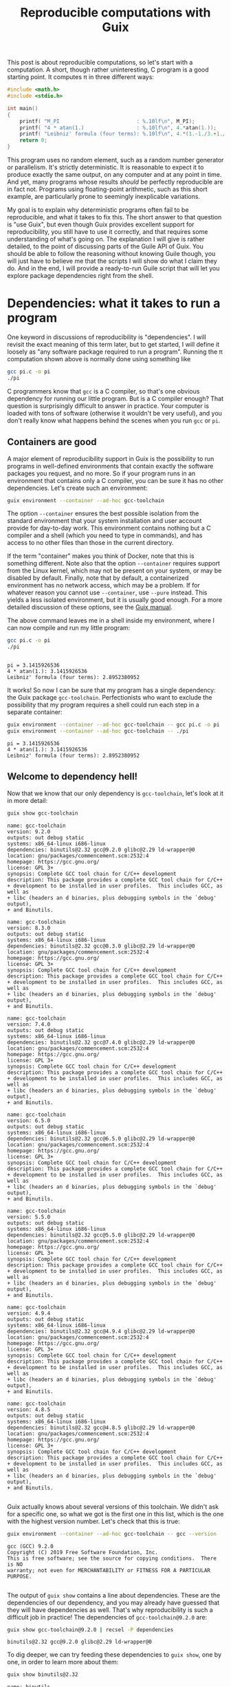 #+TITLE: Reproducible computations with Guix
#+STARTUP: inlineimages


This post is about reproducible computations, so let's start with a computation. A short, though rather uninteresting, C program is a good starting point. It computes π in three different ways:
#+begin_src c :tangle pi.c :eval no
#include <math.h>
#include <stdio.h>

int main()
{
    printf( "M_PI                         : %.10lf\n", M_PI);
    printf( "4 * atan(1.)                 : %.10lf\n", 4.*atan(1.));
    printf( "Leibniz' formula (four terms): %.10lf\n", 4.*(1.-1./3.+1./5.-1./7.));
    return 0;
}
#+end_src

This program uses no random element, such as a random number generator or parallelism. It's strictly deterministic. It is reasonable to expect it to produce exactly the same output, on any computer and at any point in time. And yet, many programs whose results /should/ be perfectly reproducible are in fact not. Programs using floating-point arithmetic, such as this short example, are particularly prone to seemingly inexplicable variations.

My goal is to explain why deterministic programs often fail to be reproducible, and what it takes to fix this. The short answer to that question is "use Guix", but even though Guix provides excellent support for reproducibility, you still have to use it correctly, and that requires some understanding of what's going on. The explanation I will give is rather detailed, to the point of discussing parts of the Guile API of Guix. You should be able to follow the reasoning without knowing Guile though, you will just have to believe me that the scripts I will show do what I claim they do. And in the end, I will provide a ready-to-run Guile script that will let you explore package dependencies right from the shell.

* Dependencies: what it takes to run a program
One keyword in discussions of reproducibility is "dependencies". I will revisit the exact meaning of this term later, but to get started, I will define it loosely as "any software package required to run a program". Running the π computation shown above is normally done using something like
#+begin_src sh :exports code :eval no
gcc pi.c -o pi
./pi
#+end_src
C programmers know that =gcc= is a C compiler, so that's one obvious dependency for running our little program. But is a C compiler enough? That question is surprisingly difficult to answer in practice. Your computer is loaded with tons of software (otherwise it wouldn't be very useful), and you don't really know what happens behind the scenes when you run =gcc= or =pi=.

** Containers are good
A major element of reproducibility support in Guix is the possibility to run programs in well-defined environments that contain exactly the software packages you request, and no more. So if your program runs in an environment that contains only a C compiler, you can be sure it has no other dependencies. Let's create such an environment:
#+begin_src sh :session C-compiler :results output :exports both
guix environment --container --ad-hoc gcc-toolchain
#+end_src

#+RESULTS:

The option =--container= ensures the best possible isolation from the standard environment that your system installation and user account provide for day-to-day work. This environment contains nothing but a C compiler and a shell (which you need to type in commands), and has access to no other files than those in the current directory.

If the term "container" makes you think of Docker, note that this is something different. Note also that the option =--container= requires support from the Linux kernel, which may not be present on your system, or may be disabled by default. Finally, note that by default, a containerized environment has no network access, which may be a problem. If for whatever reason you cannot use =--container=, use =--pure= instead. This yields a less isolated environment, but it is usually good enough. For a more detailed discussion of these options, see the [[https://guix.gnu.org/manual/en/guix.html#Invoking-guix-environment][Guix manual]].

The above command leaves me in a shell inside my environment, where I can now compile and run my little program:
#+begin_src sh :session C-compiler :results output :exports both
gcc pi.c -o pi
./pi
#+end_src

#+RESULTS:
: 
: pi = 3.1415926536
: 4 * atan(1.): 3.1415926536
: Leibniz' formula (four terms): 2.8952380952

It works! So now I can be sure that my program has a single dependency: the Guix package =gcc-toolchain=. Perfectionists who want to exclude the possibility that my program requires a shell could run each step in a separate container:
#+begin_src sh :results output :exports both
guix environment --container --ad-hoc gcc-toolchain -- gcc pi.c -o pi
guix environment --container --ad-hoc gcc-toolchain -- ./pi
#+end_src

#+RESULTS:
: pi = 3.1415926536
: 4 * atan(1.): 3.1415926536
: Leibniz' formula (four terms): 2.8952380952

** Welcome to dependency hell!
Now that we know that our only dependency is =gcc-toolchain=, let's look at it in more detail:

#+begin_src sh :results output :exports both
guix show gcc-toolchain
#+end_src

#+RESULTS:
#+begin_example
name: gcc-toolchain
version: 9.2.0
outputs: out debug static
systems: x86_64-linux i686-linux
dependencies: binutils@2.32 gcc@9.2.0 glibc@2.29 ld-wrapper@0
location: gnu/packages/commencement.scm:2532:4
homepage: https://gcc.gnu.org/
license: GPL 3+
synopsis: Complete GCC tool chain for C/C++ development  
description: This package provides a complete GCC tool chain for C/C++
+ development to be installed in user profiles.  This includes GCC, as well as
+ libc (headers an d binaries, plus debugging symbols in the `debug' output),
+ and Binutils.

name: gcc-toolchain
version: 8.3.0
outputs: out debug static
systems: x86_64-linux i686-linux
dependencies: binutils@2.32 gcc@8.3.0 glibc@2.29 ld-wrapper@0
location: gnu/packages/commencement.scm:2532:4
homepage: https://gcc.gnu.org/
license: GPL 3+
synopsis: Complete GCC tool chain for C/C++ development  
description: This package provides a complete GCC tool chain for C/C++
+ development to be installed in user profiles.  This includes GCC, as well as
+ libc (headers an d binaries, plus debugging symbols in the `debug' output),
+ and Binutils.

name: gcc-toolchain
version: 7.4.0
outputs: out debug static
systems: x86_64-linux i686-linux
dependencies: binutils@2.32 gcc@7.4.0 glibc@2.29 ld-wrapper@0
location: gnu/packages/commencement.scm:2532:4
homepage: https://gcc.gnu.org/
license: GPL 3+
synopsis: Complete GCC tool chain for C/C++ development  
description: This package provides a complete GCC tool chain for C/C++
+ development to be installed in user profiles.  This includes GCC, as well as
+ libc (headers an d binaries, plus debugging symbols in the `debug' output),
+ and Binutils.

name: gcc-toolchain
version: 6.5.0
outputs: out debug static
systems: x86_64-linux i686-linux
dependencies: binutils@2.32 gcc@6.5.0 glibc@2.29 ld-wrapper@0
location: gnu/packages/commencement.scm:2532:4
homepage: https://gcc.gnu.org/
license: GPL 3+
synopsis: Complete GCC tool chain for C/C++ development  
description: This package provides a complete GCC tool chain for C/C++
+ development to be installed in user profiles.  This includes GCC, as well as
+ libc (headers an d binaries, plus debugging symbols in the `debug' output),
+ and Binutils.

name: gcc-toolchain
version: 5.5.0
outputs: out debug static
systems: x86_64-linux i686-linux
dependencies: binutils@2.32 gcc@5.5.0 glibc@2.29 ld-wrapper@0
location: gnu/packages/commencement.scm:2532:4
homepage: https://gcc.gnu.org/
license: GPL 3+
synopsis: Complete GCC tool chain for C/C++ development  
description: This package provides a complete GCC tool chain for C/C++
+ development to be installed in user profiles.  This includes GCC, as well as
+ libc (headers an d binaries, plus debugging symbols in the `debug' output),
+ and Binutils.

name: gcc-toolchain
version: 4.9.4
outputs: out debug static
systems: x86_64-linux i686-linux
dependencies: binutils@2.32 gcc@4.9.4 glibc@2.29 ld-wrapper@0
location: gnu/packages/commencement.scm:2532:4
homepage: https://gcc.gnu.org/
license: GPL 3+
synopsis: Complete GCC tool chain for C/C++ development  
description: This package provides a complete GCC tool chain for C/C++
+ development to be installed in user profiles.  This includes GCC, as well as
+ libc (headers an d binaries, plus debugging symbols in the `debug' output),
+ and Binutils.

name: gcc-toolchain
version: 4.8.5
outputs: out debug static
systems: x86_64-linux i686-linux
dependencies: binutils@2.32 gcc@4.8.5 glibc@2.29 ld-wrapper@0
location: gnu/packages/commencement.scm:2532:4
homepage: https://gcc.gnu.org/
license: GPL 3+
synopsis: Complete GCC tool chain for C/C++ development  
description: This package provides a complete GCC tool chain for C/C++
+ development to be installed in user profiles.  This includes GCC, as well as
+ libc (headers an d binaries, plus debugging symbols in the `debug' output),
+ and Binutils.

#+end_example

Guix actually knows about several versions of this toolchain. We didn't ask for a specific one, so what we got is the first one in this list, which is the one with the highest version number. Let's check that this is true:
#+begin_src sh :results output :exports both
guix environment --container --ad-hoc gcc-toolchain -- gcc --version
#+end_src

#+RESULTS:
: gcc (GCC) 9.2.0
: Copyright (C) 2019 Free Software Foundation, Inc.
: This is free software; see the source for copying conditions.  There is NO
: warranty; not even for MERCHANTABILITY or FITNESS FOR A PARTICULAR PURPOSE.
: 

The output of =guix show= contains a line about dependencies. These are the dependencies of our dependency, and you may already have guessed that they will have dependencies as well. That's why reproducibility is such a difficult job in practice! The dependencies of =gcc-toolchain@9.2.0= are:
#+begin_src sh :results output :exports both
guix show gcc-toolchain@9.2.0 | recsel -P dependencies
#+end_src

#+RESULTS:
: binutils@2.32 gcc@9.2.0 glibc@2.29 ld-wrapper@0

To dig deeper, we can try feeding these dependencies to =guix show=, one by one, in order to learn more about them:
#+begin_src sh :results output :exports both
guix show binutils@2.32
#+end_src

#+RESULTS:
#+begin_example
name: binutils
version: 2.32
outputs: out
systems: x86_64-linux i686-linux
dependencies: 
location: gnu/packages/base.scm:415:2
homepage: https://www.gnu.org/software/binutils/
license: GPL 3+
synopsis: Binary utilities: bfd gas gprof ld  
description: GNU Binutils is a collection of tools for working with binary
+ files.  Perhaps the most notable are "ld", a linker, and "as", an assembler.
+ Other tools include programs to display binary profiling information, list the
+ strings in a binary file, and utilities for working with archives.  The "bfd"
+ library for working with executable and object formats is also included.

#+end_example

#+begin_src sh :results output :exports both
exec 2>&1
guix show gcc@9.2.0
:
#+end_src

#+RESULTS:
: guix show: error: gcc@9.2.0: package not found

This looks a bit surprising. What's happening here is that =gcc= is defined as a /hidden package/ in Guix. The package is there, but it is hidden from package queries. There is a good reason for this: =gcc= on its own is rather useless, you need =gcc-toolchain= to actually use the compiler. But if both =gcc= and =gcc-toolchain= showed up in a search, that would be more confusing than helpful for most users. Hiding the package is a way of saying "for experts only".

Let's take this as a sign that it's time to move on to the next level of Guix hacking: Guile scripts. Guile, an implementation of the Scheme language, is Guix' native language, so using Guile scripts, you get access to everything there is to know about Guix and its packages.

A note in passing: the [[https://emacs-guix.gitlab.io/website/][emacs-guix]] package provides an intermediate level of Guix exploration for Emacs users. It lets you look at hidden packages, for example. But much of what I will show in the following really requires Guile scripts.

* Anatomy of a Guix package

From the user's point of view, a package is a piece of software with a name and a version number that can be installed using =guix install=. The packager's point of view is quite a bit different. In fact, what users consider a package is more precisely called the package's /output/ in Guix jargon. The package is a recipe for creating this output.

To see how all these concepts fit together, let's look at an example of a package definition: =xmag=. I have chosen this package not because I care much about it, but because its definition is short while showcasing all the features I want to explain. You can access it most easily by typing =guix edit xmag=. Here is what you will see:
#+begin_src scheme :eval no
(package
  (name "xmag")
  (version "1.0.6")
  (source
   (origin
     (method url-fetch)
     (uri (string-append
           "mirror://xorg/individual/app/" name "-" version ".tar.gz"))
     (sha256
      (base32
       "19bsg5ykal458d52v0rvdx49v54vwxwqg8q36fdcsv9p2j8yri87"))))
  (build-system gnu-build-system)
  (arguments
   `(#:configure-flags
     (list (string-append "--with-appdefaultdir="
                          %output ,%app-defaults-dir))))
  (inputs
   `(("libxaw" ,libxaw)))
  (native-inputs
   `(("pkg-config" ,pkg-config)))
  (home-page "https://www.x.org/wiki/")
  (synopsis "Display or capture a magnified part of a X11 screen")
  (description "Xmag displays and captures a magnified snapshot of a portion
of an X11 screen.")
  (license license:x11))
#+end_src
The [[http://guix.gnu.org/manual/devel/en/html_node/Defining-Packages.html#Defining-Packages][package definition]] starts with the name and version information you expected. Next comes =source=, which says how to obtain the source code and from where. It also provides a hash that allows to check the integrity of the downloaded files. The next four items, =build-system=, =arguments=, =inputs=, and =native-inputs= supply the information required for /building/ the package, which is what creates its outputs. The remaining items are documentation for human consumption, important for other reasons but not for reproducibility, so I won't say any more about them. (See this [[http://guix.gnu.org/cookbook/en/html_node/Packaging.html#Packaging][packaging tutorial]] if you want to define your own package.)

The example package definition has =native-inputs= in addition to "plain" =inputs=. There's a third variant, =propagated-inputs=, but =xmag= doesn't have any. The differences between these variants don't matter for my topic, so I will just refer to "inputs" from now on. Another omission I will make is the possibility to define several outputs for a package. This is done for particularly big packages, in order to reduce the footprint of installations, but for the purposes of reproducibility, it's OK to treat all outputs of a package a single unit.

The following figure illustrates how the various pieces of information from a package are used in the build process (done explicitly by =guix build=, or implicitly when installing or otherwise using a package):
[[file:guix-package.svg]]

It may help to translate the Guix jargon to the vocabulary of C programming:
| Guix package | C program        |
|--------------+------------------|
| source code  | source code      |
| inputs       | libraries        |
| arguments    | compiler options |
| build system | compiler         |
| output       | executable       |

Building a package can be considered a generalization of compiling a program. We could in fact create a "GCC build system" for Guix that would simply run =gcc=. However, such a build system would be of little practical use, since most real-life software consists of more than just one C source code file, and requires additional pre- or post-processing steps. The =gnu-build-system= used in the example is based on tools such as =make= and =autoconf=, in addition to =gcc=.

* Package exploration in Guile

Guile uses a record type called [[https://git.savannah.gnu.org/cgit/guix.git/tree/guix/packages.scm#n249][=<package>=]] to represent packages, which is defined in module =(guix packages)=. There is also a module [[https://git.savannah.gnu.org/cgit/guix.git/tree/gnu/packages][=(gnu packages)=]], which contains the actual package definitions - be careful not to confuse the two (as I always do). Here is a simple Guile script that shows some package information, much like the =guix show= command that I used earlier:
#+begin_src scheme :results output
(use-modules (guix packages)
             (gnu packages)) 

(define gcc-toolchain
  (specification->package "gcc-toolchain"))

(format #t "Name   : ~a\n" (package-name gcc-toolchain))
(format #t "Version: ~a\n" (package-version gcc-toolchain))
(format #t "Inputs : ~a\n" (package-direct-inputs gcc-toolchain))
#+end_src

#+RESULTS:
: Name: gcc-toolchain
: Version: 9.2.0
: Inputs: ((gcc #<package gcc@9.2.0 gnu/packages/gcc.scm:524 7f2a9792f160>) (ld-wrapper #<package ld-wrapper@0 gnu/packages/base.scm:505 7f2a956f3580>) (binutils #<package binutils@2.32 gnu/packages/commencement.scm:2187 7f2a956f3dc0>) (libc #<package glibc@2.29 gnu/packages/commencement.scm:2145 7f2a956f3e70>) (libc-debug #<package glibc@2.29 gnu/packages/commencement.scm:2145 7f2a956f3e70> debug) (libc-static #<package glibc@2.29 gnu/packages/commencement.scm:2145 7f2a956f3e70> static))

This script first calls =specification->package=  to look up the package using the same rules as the =guix= command line interface: pick the latest available version if none is explicitly requested. Then it extracts various information about the package. Note that =package-direct-inputs= returns the combination of =package-inputs=, =package-native-inputs=, and =package-propagated-inputs=. As I said above, I don't care about the distinction here.

The inputs are not shown in a particularly nice form, so let's write two Guile functions to improve it:
#+begin_src scheme :results output
(use-modules (guix packages)
             (gnu packages)
             (ice-9 match))

(define (package->specification package)
  (format #f "~a@~a"
          (package-name package)
          (package-version package)))

(define (input->specification input)
  (match input
    ((label (? package? package) . _)
     (package->specification package))
    (other-item
     (format #f "~a" other-item))))

(define gcc-toolchain
  (specification->package "gcc-toolchain"))

(format #t "Package: ~a\n"
        (package->specification gcc-toolchain))
(format #t "Inputs : ~a\n"
        (map input->specification (package-direct-inputs gcc-toolchain)))
#+end_src

#+RESULTS:
: Package: gcc-toolchain@9.2.0
: Inputs : (gcc@9.2.0 ld-wrapper@0 binutils@2.32 glibc@2.29 glibc@2.29 glibc@2.29)

That looks much better. As you can see from the code, a list of inputs is a bit more than a list of packages. It is in fact a list of labelled /package outputs/. That also explains why we see =glibc= three times in the input list: =glibc= defines three distinct outputs, all of which are used in =gcc-toolchain=. For reproducibility, all we care about is the package references. Later on, we will deal with much longer input lists, so as a final cleanup step, let's show only unique package references from the list of inputs:
#+begin_src scheme :results output
(use-modules (guix packages)
             (gnu packages)
             (srfi srfi-1)
             (ice-9 match))

(define (package->specification package)
  (format #f "~a@~a"
          (package-name package)
          (package-version package)))

(define (input->specification input)
  (match input
    ((label (? package? package) . _)
     (package->specification package))
    (other-item
     (format #f "~a" other-item))))

(define (unique-inputs inputs)
  (delete-duplicates
   (map input->specification inputs)))

(define gcc-toolchain
  (specification->package "gcc-toolchain"))

(format #t "Package: ~a\n"
        (package->specification gcc-toolchain))
(format #t "Inputs : ~a\n"
        (unique-inputs (package-direct-inputs gcc-toolchain)))
#+end_src

#+RESULTS:
: Package: gcc-toolchain@9.2.0
: Inputs : (gcc@9.2.0 ld-wrapper@0 binutils@2.32 glibc@2.29)

* Dependencies

You may have noticed the absence of the term "dependency" from the last two sections. There is a good reason for that: the term is used in somewhat different meanings, and that can create confusion. Guix jargon therefore avoids it.

The figure above shows three kinds of input to the build system: source, inputs, and arguments. These categories reflect the packagers' point of view: =source= is what the authors of the software supply, =inputs= are other packages, and =arguments= is what the packagers themselves add to the build procedure. It is important to understand that from a purely technical point of view, there is no fundamental difference between the three categories. You could, for example, define a package that contains C source code in the build system =arguments=, but leaves =source= empty. This would be inconvenient, and confusing for others, so I don't recommend you actually do this. The three categories are important, but for humans, not for computers. In fact, even the build system is not fundamentally distinct from its inputs. You could define a special-purpose build system for one package, and put all the source code in there. At the level of the CPU and the computer's memory, a build process (as in fact /any/ computation) looks like
[[file:computation.png]]
It is human interpretation that decomposes this into
[[file:data-code.png]]
and in a next step into
[[file:data-program-environment.png]]
We can go on and divide the environment into operating system, development tools, and application software, for example, but the further we go in decomposing the input to a computation, the more arbitrary it gets.

From this point of view, a software's dependencies consist of everything required to run it in addition to its source code. For a Guix package, the dependencies are thus,
- its inputs
- the build system arguments
- the build system itself
- Guix (which is a piece of software as well)
- the GNU/Linux operating system (kernel, file system, etc.).

In the following, I will not mention the last two items any more, because they are a common dependency of all Guix packages, but it's important not to forget about them. A change in Guix or in GNU/Linux can actually make a computation non-reproducible, although in practice that happens very rarely. Moreover, Guix is actually designed to run older versions of itself, as we will see later.

* Build systems are packages as well

I hope that by now you have a good idea of what a package is: a recipe for building outputs from source and inputs, with inputs being the outputs of other packages. The recipe involves a build system and arguments supplied to it. So... what exactly is a build system? I have introduced it as a generalization of a compiler, which describes its role. But where does a build system come from in Guix?

The ultimate answer is of course the [[https://git.savannah.gnu.org/cgit/guix.git/tree/guix/build-system][source code]]. Build systems are pieces of Guile code that are part of Guix. But this Guile code is only a shallow layer orchestrating invocations of other software, such as =gcc= or =make=. And that software is defined by packages. So in the end, from a reproducibility point of view, we can replace the "build system" item in our list of dependenies by "a bundle of packages". In other words: more inputs.

Before Guix can build a package, it must gather all the required ingredients, and that includes replacing the build system by the packages it represents. The resulting list of ingredients is called a =bag=, and we can access it using a Guile script:

#+begin_src scheme :results output
(use-modules (guix packages)
             (gnu packages)
             (srfi srfi-1)
             (ice-9 match))

(define (package->specification package)
  (format #f "~a@~a"
          (package-name package)
          (package-version package)))

(define (input->specification input)
  (match input
    ((label (? package? package) . _)
     (package->specification package))
    ((label (? origin? origin))
     (format #f "[source code from ~a]"
             (origin-uri origin)))
    (other-input
     (format #f "~a" other-input))))

(define (unique-inputs inputs)
  (delete-duplicates
   (map input->specification inputs)))

(define hello
  (specification->package "hello"))

(format #t "Package       : ~a\n"
        (package->specification hello))
(format #t "Package inputs: ~a\n"
        (unique-inputs (package-direct-inputs hello)))
(format #t "Build inputs  : ~a\n"
        (unique-inputs
         (bag-direct-inputs
          (package->bag hello))))
#+end_src

#+RESULTS:
: Package       : hello@2.10
: Package inputs: ()
: Build inputs  : ([source code from mirror://gnu/hello/hello-2.10.tar.gz] tar@1.32 gzip@1.10 bzip2@1.0.6 xz@5.2.4 file@5.33 diffutils@3.7 patch@2.7.6 findutils@4.6.0 gawk@5.0.1 sed@4.7 grep@3.3 coreutils@8.31 make@4.2.1 bash-minimal@5.0.7 ld-wrapper@0 binutils@2.32 gcc@7.4.0 glibc@2.29 glibc-utf8-locales@2.29)

I have used a different example, [[https://git.savannah.gnu.org/cgit/guix.git/tree/gnu/packages/base.scm#n72][=hello=]], because for =gcc-toolchain=, there is no difference between package inputs and build inputs (check for yourself if you want!) My new example, [[https://hpc.guix.info/package/hello][=hello=]] (a short demo program printing "Hello, world" in the language of the system installation), is interesting because it has no package inputs at all. All the build inputs except for the source code have thus been contributed by the build system.

If you compare this script to the previous one that printed only the package inputs, you will notice two major new features. In =input->specification=, there is an additional case for the source code reference. And in the last statement, =package->bag= constructs a bag from the package, before =bag-direct-inputs= is called to get that bag's input list.

* Inputs are outputs

I have mentioned before that one package's inputs are other packages' outputs, but that fact deserves a more in-depth discussion because of its crucial importance for reproducibility. A package is a recipe for building outputs from source and inputs. Since these inputs are outputs, they must have been built as well. Package building is therefore a process consisting of multiple steps. An immediate consequence is that any computation making use of packaged software is a multi-step computation as well.

Remember the short C program computing π from the beginning of this post? Running that program is only the last step in a long series of computations. Before you can run =pi=, you must compile =pi.c=. That requires the package =gcc-toolchain=, which must first be built. And before it can be built, its inputs must be built. And so on. If you want the output of =pi= to be reproducible, *the whole chain of computations must be reproducible*, because each step can have an impact on the results produced by =pi=.

So... where does this chain start? Few people write machine code these days, so almost all software requires some compiler or interpreter. And that means that for every package, there are other packages that must be built first. The question of how to get this chain started is known as the bootstrapping problem. A rough summary of the solution is that the chain starts on somebody else's computer, which creates a bootstrap seed, an ideally small package that is downloaded in precompiled form. See [[https://guix.gnu.org/blog/2019/guix-reduces-bootstrap-seed-by-50/][this post by Jan Nieuwenhuizen]] for details of this procedure. The bootstrap seed is not the real start of the chain, but as long as we can retrieve an identical copy at a later time, that's good enough for reproducibility. In fact, the reason for requiring the bootstrap seed to be small is not reproducibility, but inspectability: it should be possible to audit the seed for bugs and malware, even in the absence of source code.

** Reaching closure
Now we are finally ready for the ultimate step in dependency analysis: identifying all packages on which a computation depends, right up to the bootstrap seed. The starting point is the list of direct inputs of the bag derived from a package, which we looked at in the previous script. For each package in that list, we must apply this same procedure, recursively. We don't have to write this code ourselves, because the function =package-closure= in Guix does that job. These closures have nothing to do with closures in Lisp, and even less with the Clojure programming language. They are a case of what mathematicians call [[https://en.wikipedia.org/wiki/Transitive_closure][transitive closures]]: starting with a set of packages, you extend the set repeatedly by adding the inputs of the packages that are already in the set, until there is nothing more to add. If you have a basic knowledge of Scheme, you should now be able to understand [[https://git.savannah.gnu.org/cgit/guix.git/tree/guix/packages.scm#n817][implementation]] of this function. Let's add it to our dependency analysis code:

#+begin_src scheme :results output
(use-modules (guix packages)
             (gnu packages)
             (srfi srfi-1)
             (ice-9 match))

(define (package->specification package)
  (format #f "~a@~a"
          (package-name package)
          (package-version package)))

(define (input->specification input)
  (match input
    ((label (? package? package) . _)
     (package->specification package))
    ((label (? origin? origin))
     (format #f "[source code from ~a]"
             (origin-uri origin)))
    (other-input
     (format #f "~a" other-input))))

(define (unique-inputs inputs)
  (delete-duplicates
   (map input->specification inputs)))

(define (length-and-list lists)
  (list (length lists) lists))

(define hello
  (specification->package "hello"))

(format #t "Package        : ~a\n"
        (package->specification hello))
(format #t "Package inputs : ~a\n"
        (length-and-list (unique-inputs (package-direct-inputs hello))))
(format #t "Build inputs   : ~a\n"
        (length-and-list
         (unique-inputs
          (bag-direct-inputs
           (package->bag hello)))))
(format #t "Package closure: ~a\n"
        (length-and-list
         (delete-duplicates
          (map package->specification
               (package-closure (list hello))))))
#+end_src

#+RESULTS:
: Package        : hello@2.10
: Package inputs : (0 ())
: Build inputs   : (20 ([source code from mirror://gnu/hello/hello-2.10.tar.gz] tar@1.32 gzip@1.10 bzip2@1.0.6 xz@5.2.4 file@5.33 diffutils@3.7 patch@2.7.6 findutils@4.6.0 gawk@5.0.1 sed@4.7 grep@3.3 coreutils@8.31 make@4.2.1 bash-minimal@5.0.7 ld-wrapper@0 binutils@2.32 gcc@7.4.0 glibc@2.29 glibc-utf8-locales@2.29))
: Package closure: (84 (m4@1.4.18 libatomic-ops@7.6.10 gmp@6.1.2 libgc@7.6.12 libltdl@2.4.6 libunistring@0.9.10 libffi@3.2.1 pkg-config@0.29.2 guile@2.2.6 libsigsegv@2.12 lzip@1.21 ed@1.15 perl@5.30.0 guile-bootstrap@2.0 zlib@1.2.11 xz@5.2.4 ncurses@6.1-20190609 libxml2@2.9.9 attr@2.4.48 gettext-minimal@0.20.1 gcc-cross-boot0-wrapped@7.4.0 libstdc++@7.4.0 ld-wrapper-boot3@0 bootstrap-binaries@0 ld-wrapper-boot0@0 flex@2.6.4 glibc-intermediate@2.29 libstdc++-boot0@4.9.4 expat@2.2.7 gcc-mesboot1-wrapper@4.7.4 mesboot-headers@0.19 gcc-core-mesboot@2.95.3 bootstrap-mes@0 bootstrap-mescc-tools@0.5.2 tcc-boot0@0.9.26-6.c004e9a mes-boot@0.19 tcc-boot@0.9.27 make-mesboot0@3.80 gcc-mesboot0@2.95.3 binutils-mesboot0@2.20.1a make-mesboot@3.82 diffutils-mesboot@2.7 gcc-mesboot1@4.7.4 glibc-headers-mesboot@2.16.0 glibc-mesboot0@2.2.5 binutils-mesboot@2.20.1a linux-libre-headers@4.19.56 linux-libre-headers-bootstrap@0 gcc-mesboot@4.9.4 glibc-mesboot@2.16.0 gcc-cross-boot0@7.4.0 bash-static@5.0.7 gettext-boot0@0.19.8.1 python-minimal@3.5.7 perl-boot0@5.30.0 texinfo@6.6 bison@3.4.1 gzip@1.10 libcap@2.27 acl@2.2.53 glibc-utf8-locales@2.29 gcc-mesboot-wrapper@4.9.4 file-boot0@5.33 findutils-boot0@4.6.0 diffutils-boot0@3.7 make-boot0@4.2.1 binutils-cross-boot0@2.32 glibc@2.29 gcc@7.4.0 binutils@2.32 ld-wrapper@0 bash-minimal@5.0.7 make@4.2.1 coreutils@8.31 grep@3.3 sed@4.7 gawk@5.0.1 findutils@4.6.0 patch@2.7.6 diffutils@3.7 file@5.33 bzip2@1.0.6 tar@1.32 hello@2.10))

That's 84 packages, just for printing "Hello, world!". As promised, it includes the boostrap seed, called =bootstrap-binaries=. It may be more surprising to see Perl and Python in the dependency list of what is a pure C program. The explanation is that the build process of =gcc= and =glibc= contains Perl and Python code. Considering that both Perl and Python are written in C and use =glibc=, this hints at why bootstrapping is a hard problem!

** Get ready for your own analyses
As promised, here is a [[file:show-dependencies.scm][Guile script]] that you can download and run from the command line to do dependency analyses much like the ones I have shown. Just give the packages whose combined list of dependencies you want to analyze. For example:
#+begin_src sh :results output :exports both
./show-dependencies.scm hello
#+end_src

#+RESULTS:
: Packages: 1
:   hello@2.10
: Package inputs: 0 packages
:  
: Build inputs: 20 packages
:   [source code from mirror://gnu/hello/hello-2.10.tar.gz] bash-minimal@5.0.7 binutils@2.32 bzip2@1.0.6 coreutils@8.31 diffutils@3.7 file@5.33 findutils@4.6.0 gawk@5.0.1 gcc@7.4.0 glibc-utf8-locales@2.29 glibc@2.29 grep@3.3 gzip@1.10 ld-wrapper@0 make@4.2.1 patch@2.7.6 sed@4.7 tar@1.32 xz@5.2.4
: Package closure: 84 packages
:   acl@2.2.53 attr@2.4.48 bash-minimal@5.0.7 bash-static@5.0.7 binutils-cross-boot0@2.32 binutils-mesboot0@2.20.1a binutils-mesboot@2.20.1a binutils@2.32 bison@3.4.1 bootstrap-binaries@0 bootstrap-mes@0 bootstrap-mescc-tools@0.5.2 bzip2@1.0.6 coreutils@8.31 diffutils-boot0@3.7 diffutils-mesboot@2.7 diffutils@3.7 ed@1.15 expat@2.2.7 file-boot0@5.33 file@5.33 findutils-boot0@4.6.0 findutils@4.6.0 flex@2.6.4 gawk@5.0.1 gcc-core-mesboot@2.95.3 gcc-cross-boot0-wrapped@7.4.0 gcc-cross-boot0@7.4.0 gcc-mesboot-wrapper@4.9.4 gcc-mesboot0@2.95.3 gcc-mesboot1-wrapper@4.7.4 gcc-mesboot1@4.7.4 gcc-mesboot@4.9.4 gcc@7.4.0 gettext-boot0@0.19.8.1 gettext-minimal@0.20.1 glibc-headers-mesboot@2.16.0 glibc-intermediate@2.29 glibc-mesboot0@2.2.5 glibc-mesboot@2.16.0 glibc-utf8-locales@2.29 glibc@2.29 gmp@6.1.2 grep@3.3 guile-bootstrap@2.0 guile@2.2.6 gzip@1.10 hello@2.10 ld-wrapper-boot0@0 ld-wrapper-boot3@0 ld-wrapper@0 libatomic-ops@7.6.10 libcap@2.27 libffi@3.2.1 libgc@7.6.12 libltdl@2.4.6 libsigsegv@2.12 libstdc++-boot0@4.9.4 libstdc++@7.4.0 libunistring@0.9.10 libxml2@2.9.9 linux-libre-headers-bootstrap@0 linux-libre-headers@4.19.56 lzip@1.21 m4@1.4.18 make-boot0@4.2.1 make-mesboot0@3.80 make-mesboot@3.82 make@4.2.1 mes-boot@0.19 mesboot-headers@0.19 ncurses@6.1-20190609 patch@2.7.6 perl-boot0@5.30.0 perl@5.30.0 pkg-config@0.29.2 python-minimal@3.5.7 sed@4.7 tar@1.32 tcc-boot0@0.9.26-6.c004e9a tcc-boot@0.9.27 texinfo@6.6 xz@5.2.4 zlib@1.2.11

You can now easily experiment yourself, even if you are not at ease with Guile. For example, suppose you have a small Python script that plots some data using matplotlib. What are its dependencies? First you should check that it runs in a minimal environment:
#+begin_src sh :results output :exports both :eval no
guix environment --container --ad-hoc python python-matplotlib -- python my-script.py
#+end_src
Next, find its dependencies:
#+begin_src sh :results output :exports both :eval no
./show-dependencies.scm python python-matplotlib
#+end_src
I won't show the output here because it is rather long - the package closure contains 499 packages!

* OK, but... what are the /real/ dependencies?

I have explained dependencies along these lines in a few seminars. There's one question that someone in the audience is bound to ask: What do the results of a computation /really/ depend on? The output of =hello= is ="Hello, world!"=, no matter which version of =gcc= I use to compile it, and no matter which version of =python= was used in building =glibc=. The package closure is a worst-case estimate: it contains everything that can /potentially/ influence the results, though most of it doesn't in practice. Unfortunately, there is no way to identify the dependencies that matter automatically, because answering that question in general (i.e. for arbitrary software) is equivalent to solving the [[https://en.wikipedia.org/wiki/Halting_problem][halting problem]].

Most package managers, such as Debian's =apt= or the multi-platform =conda=, take a different point of view. They define the dependencies of a program as all packages that need to be loaded into memory in order to run it. They thus exclude the software that is required to /build/ the program and its run-time dependencies, but can then be discarded. Whereas Guix' definition errs on the safe side (its dependency list is often longer than necessary but never too short), the run-time-only definition is both too vast and too restrictive. Many run-time dependencies don't have an impact on most programs' results, but some build-time dependencies do.

One important case where build-time dependencies matter is floating-point computations. For historical reasons, they are surrounded by an aura of vagueness and imprecision, which goes back to its early days, when many details were poorly understood and implementations varied a lot. Today, all computers used for scientific computing respect the [[https://en.wikipedia.org/wiki/IEEE_754][IEEE 754 standard]] that precisely defines how floating-point numbers are represented in memory and what the result of each arithmetic operation must be. Floating-point arithmetic is thus perfectly deterministic and even perfectly portable between machines, if expressed in terms of the operations defined by the standard. However, high-level languages such as C or Fortran do not allow programmers to do that. Its designers assume (probably correctly) that most programmers do not want to deal with the intricate details of rounding. Therefore they provide only a simplified interface to the arithmetic operations of IEEE 754, which incidentally also provides more liberty for code optimization to compiler writers. The net result is that the complete specification of a program's results is its source code /plus the compiler and the compilation options/. You thus /can/ get reproducible floating-point results if you include all compilation steps into the perimeter of your computation, at least for code running on a single processor. Parallel computing is a different story: it involves voluntarily giving up reproducibility in exchange for speed. Reproducibility then becomes a best-effort approach of limiting the collateral damage done by optimization through the clever design of algorithms.

* Reproducing a reproducible computation

So far, I have explained the theory behind reproducible computations. The take-home message is that to be sure to get exactly the same results in the future, you have to use the exact same versions of all packages in the package closure of your immediate dependencies. I have also shown you how you can access that package closure. There is one missing piece: how do you actually run your program in the future, using the same environment?

The good news is that doing this is a lot simpler than understanding my lengthy explanations (which is why I leave this for the end!). The complex dependency graphs that I have analyzed up to here are encoded in the Guix source code, so all you need to re-create your environment is the exact same version of Guix! You get that version using
#+begin_src sh :results output :exports both
guix describe
#+end_src

#+RESULTS:
: Generation 15	Jan 06 2020 13:30:45	(current)
:   guix 769b96b
:     repository URL: https://git.savannah.gnu.org/git/guix.git
:     branch: master
:     commit: 769b96b62e8c09b078f73adc09fb860505920f8f

The critical information here is the unpleasantly looking string of hexadecimal digits after "commit". This is all it takes to uniquely identify a version of Guix. And to re-use it in the future, all you need is Guix' time machine:

#+begin_src sh :session reproduce-C-compiler :results output :exports both
guix time-machine --commit=769b96b62e8c09b078f73adc09fb860505920f8f -- environment --ad-hoc gcc-toolchain
#+end_src

#+RESULTS:
: 
: Updating channel 'guix' from Git repository at 'https://git.savannah.gnu.org/git/guix.git'...

#+begin_src sh :session reproduce-C-compiler :results output :exports both
gcc pi.c -o pi
./pi
#+end_src

#+RESULTS:
: 
: pi = 3.1415926536
: 4 * atan(1.): 3.1415926536
: Leibniz' formula (four terms): 2.8952380952

The time machine actually downloads the specified version of Guix and passes it the rest of the command line. You are running the same code again. Even bugs in Guix will be reproduced faithfully!

For many practical use cases, this technique is sufficient. But there are two variants you should know about for more complicated situations:

 - If you need an environment with many packages, you should use a manifest rather than list the packages on the command line. See [[https://guix.gnu.org/manual/en/html_node/Invoking-guix-environment.html][the manual]] for details.

 - If you need packages from additional channels, i.e. packages that are not part of the official Guix distribution, you should store a complete channel description in a file using
#+begin_src sh :results none :exports code
guix describe -f channels > guix-version-for-reproduction.txt
#+end_src

and feed that file to the time machine:
#+begin_src sh :session reproduce-C-compiler-2 :results output :exports both
guix time-machine --channels=guix-version-for-reproduction.txt -- environment --ad-hoc gcc-toolchain
#+end_src

#+RESULTS:
: 
: Updating channel 'guix' from Git repository at 'https://git.savannah.gnu.org/git/guix.git'...

#+begin_src sh :session reproduce-C-compiler-2 :results output :exports both
gcc pi.c -o pi
./pi
#+end_src

#+RESULTS:
: 
: pi = 3.1415926536
: 4 * atan(1.): 3.1415926536
: Leibniz' formula (four terms): 2.8952380952

Last, if your colleagues do not use Guix yet, you can pack your reproducible software for use on other systems: as a tarball, or as a Docker or Singularity container image. For example:
#+begin_src sh :results none :exports code
guix pack            \
     -f docker       \
     -C none         \
     -S /bin=bin     \
     -S /lib=lib     \
     -S /share=share \
     -S /etc=etc     \
     gcc-toolchain
#+end_src
will produce a Docker container image, and with the knowledge of the Guix commit (or channel specification), you will be able in the future to reproduce this container bit-to-bit using =guix time-machine=.

And now... congratulations for having survived to the end of this long journey! May all your computations be reproducible, with Guix.
